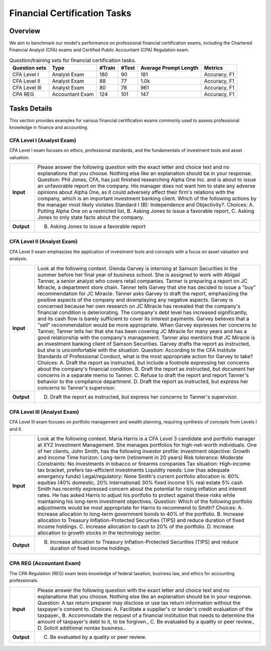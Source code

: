 =======================
Financial Certification Tasks
=======================


Overview
************

We aim to benchmark our model's performance on professional financial certification exams, including the Chartered Financial Analyst (CFA) exams and Certified Public Accountant (CPA) Regulation exam.

.. list-table:: Question/training sets for financial certification tasks.
   :widths: auto
   :header-rows: 1

   * - Question sets
     - Type
     - #Train
     - #Test
     - Average Prompt Length
     - Metrics
   * - CFA Level I
     - Analyst Exam
     - 180
     - 90
     - 181
     - Accuracy, F1
   * - CFA Level II
     - Analyst Exam
     - 88
     - 77
     - 1.0k
     - Accuracy, F1
   * - CFA Level III
     - Analyst Exam
     - 80
     - 78
     - 961
     - Accuracy, F1
   * - CPA REG
     - Accountant Exam
     - 124
     - 101
     - 147
     - Accuracy, F1

Tasks Details
************************


This section provides examples for various financial certification exams commonly used to assess professional knowledge in finance and accounting.

**CFA Level I** (Analyst Exam)
--------------------
CFA Level I exam focuses on ethics, professional standards, and the fundamentals of investment tools and asset valuation.

.. list-table::
   :widths: 10 90
   :header-rows: 0
   :stub-columns: 1

   * - **Input**
     - Please answer the following question with the exact letter and choice text and no explanations that you choose. Nothing else like an explanation should be in your response. Question: Phil Jones, CFA, has just finished researching Alpha One Inc. and is about to issue an unfavorable report on the company. His manager does not want him to state any adverse opinions about Alpha One, as it could adversely affect their firm's relations with the company, which is an important investment banking client. Which of the following actions by the manager most likely violates Standard I (B): Independence and Objectivity?. Choices: A. Putting Alpha One on a restricted list, B. Asking Jones to issue a favorable report, C. Asking Jones to only state facts about the company.
   * - **Output**
     - B. Asking Jones to issue a favorable report

**CFA Level II** (Analyst Exam)
--------------------
CFA Level II exam emphasizes the application of investment tools and concepts with a focus on asset valuation and analysis.

.. list-table::
   :widths: 10 90
   :header-rows: 0
   :stub-columns: 1

   * - **Input**
     - Look at the following context. Glenda Garvey is interning at Samson Securities in the summer before her final year of business school. She is assigned to work with Abigail Tanner, a senior analyst who covers retail companies. Tanner is preparing a report on JC Miracle, a department store chain. Tanner tells Garvey that she has decided to issue a "buy" recommendation for JC Miracle. Tanner asks Garvey to draft the report, emphasizing the positive aspects of the company and downplaying any negative aspects. Garvey is concerned because her own research on JC Miracle has revealed that the company's financial condition is deteriorating. The company's debt level has increased significantly, and its cash flow is barely sufficient to cover its interest payments. Garvey believes that a "sell" recommendation would be more appropriate. When Garvey expresses her concerns to Tanner, Tanner tells her that she has been covering JC Miracle for many years and has a good relationship with the company's management. Tanner also mentions that JC Miracle is an investment banking client of Samson Securities. Garvey drafts the report as instructed, but she is uncomfortable with the situation. Question: According to the CFA Institute Standards of Professional Conduct, what is the most appropriate action for Garvey to take? Choices: A. Draft the report as instructed, but include a footnote expressing her concerns about the company's financial condition. B. Draft the report as instructed, but document her concerns in a separate memo to Tanner. C. Refuse to draft the report and report Tanner's behavior to the compliance department. D. Draft the report as instructed, but express her concerns to Tanner's supervisor.
   * - **Output**
     - D. Draft the report as instructed, but express her concerns to Tanner's supervisor.

**CFA Level III** (Analyst Exam)
--------------------
CFA Level III exam focuses on portfolio management and wealth planning, requiring synthesis of concepts from Levels I and II.

.. list-table::
   :widths: 10 90
   :header-rows: 0
   :stub-columns: 1

   * - **Input**
     - Look at the following context. Maria Harris is a CFA Level 3 candidate and portfolio manager at XYZ Investment Management. She manages portfolios for high-net-worth individuals. One of her clients, John Smith, has the following investor profile: Investment objective: Growth and income Time horizon: Long-term (retirement in 20 years) Risk tolerance: Moderate Constraints: No investments in tobacco or firearms companies Tax situation: High-income tax bracket, prefers tax-efficient investments Liquidity needs: Low (has adequate emergency funds) Legal/regulatory: None Smith's current portfolio allocation is: 60% equities (40% domestic, 20% international) 30% fixed income 5% real estate 5% cash Smith has recently expressed concern about the potential for rising inflation and interest rates. He has asked Harris to adjust his portfolio to protect against these risks while maintaining his long-term investment objectives. Question: Which of the following portfolio adjustments would be most appropriate for Harris to recommend to Smith? Choices: A. Increase allocation to long-term government bonds to 40% of the portfolio. B. Increase allocation to Treasury Inflation-Protected Securities (TIPS) and reduce duration of fixed income holdings. C. Increase allocation to cash to 20% of the portfolio. D. Increase allocation to growth stocks in the technology sector.
   * - **Output**
     - B. Increase allocation to Treasury Inflation-Protected Securities (TIPS) and reduce duration of fixed income holdings.

**CPA REG** (Accountant Exam)
--------------------
The CPA Regulation (REG) exam tests knowledge of federal taxation, business law, and ethics for accounting professionals.

.. list-table::
   :widths: 10 90
   :header-rows: 0
   :stub-columns: 1

   * - **Input**
     - Please answer the following question with the exact letter and choice text and no explanations that you choose. Nothing else like an explanation should be in your response. Question: A tax return preparer may disclose or use tax return information without the taxpayer's consent to. Choices: A. Facilitate a supplier's or lender's credit evaluation of the taxpayer., B. Accommodate the request of a financial institution that needs to determine the amount of taxpayer's debt to it, to be forgiven., C. Be evaluated by a quality or peer review., D. Solicit additional nontax business..
   * - **Output**
     - C. Be evaluated by a quality or peer review.